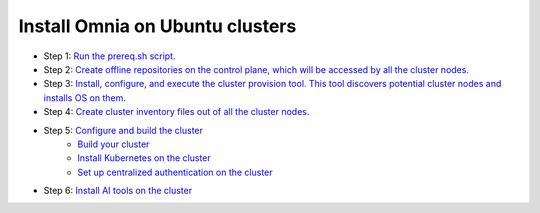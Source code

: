 Install Omnia on Ubuntu clusters
===================================

* Step 1: `Run the prereq.sh script. <../InstallationGuides/RunningInit/index.html>`_
* Step 2: `Create offline repositories on the control plane, which will be accessed by all the cluster nodes. <../InstallationGuides/LocalRepo/index.html>`_
* Step 3: `Install, configure, and execute the cluster provision tool. This tool discovers potential cluster nodes and installs OS on them. <../InstallationGuides/InstallingProvisionTool/index.html>`_
* Step 4: `Create cluster inventory files out of all the cluster nodes. <../InstallationGuides/PostProvisionScript.html>`_
* Step 5: `Configure and build the cluster <../InstallationGuides/BuildingClusters/index.html>`_
    - `Build your cluster <../InstallationGuides/BuildingClusters/installscheduler.html>`_
    - `Install Kubernetes on the cluster <../InstallationGuides/BuildingClusters/install_kubernetes.html>`_
    - `Set up centralized authentication on the cluster <../InstallationGuides/BuildingClusters/Authentication.html>`_
* Step 6: `Install AI tools on the cluster <../InstallationGuides/Platform/index.html>`_